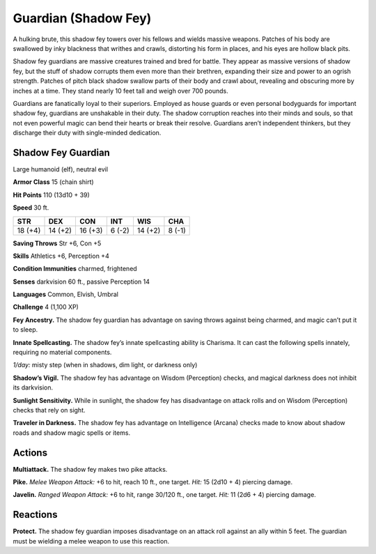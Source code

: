 
.. _tob:shadow-fey-guardian:

Guardian (Shadow Fey)
---------------------

A hulking brute, this shadow fey towers over his fellows and
wields massive weapons. Patches of his body are swallowed by
inky blackness that writhes and crawls, distorting his form in
places, and his eyes are hollow black pits.

Shadow fey guardians are massive creatures trained and bred
for battle. They appear as massive versions of shadow fey, but the
stuff of shadow corrupts them even more than their brethren,
expanding their size and power to an ogrish strength. Patches of
pitch black shadow swallow parts of their body and crawl about,
revealing and obscuring more by inches at a time. They stand
nearly 10 feet tall and weigh over 700 pounds.

Guardians are fanatically loyal to their superiors. Employed
as house guards or even personal bodyguards for important
shadow fey, guardians are unshakable in their duty. The shadow
corruption reaches into their minds and souls, so that not even
powerful magic can bend their hearts or break their resolve.
Guardians aren’t independent thinkers, but they discharge their
duty with single-minded dedication.

Shadow Fey Guardian
~~~~~~~~~~~~~~~~~~~

Large humanoid (elf), neutral evil

**Armor Class** 15 (chain shirt)

**Hit Points** 110 (13d10 + 39)

**Speed** 30 ft.

+-----------+-----------+-----------+-----------+-----------+-----------+
| STR       | DEX       | CON       | INT       | WIS       | CHA       |
+===========+===========+===========+===========+===========+===========+
| 18 (+4)   | 14 (+2)   | 16 (+3)   | 6 (-2)    | 14 (+2)   | 8 (-1)    |
+-----------+-----------+-----------+-----------+-----------+-----------+

**Saving Throws** Str +6, Con +5

**Skills** Athletics +6, Perception +4

**Condition Immunities** charmed, frightened

**Senses** darkvision 60 ft., passive Perception 14

**Languages** Common, Elvish, Umbral

**Challenge** 4 (1,100 XP)

**Fey Ancestry.** The shadow fey guardian has advantage on
saving throws against being charmed, and magic can’t put it
to sleep.

**Innate Spellcasting.** The shadow fey’s innate spellcasting ability
is Charisma. It can cast the following spells innately, requiring
no material components.

*1/day:* misty step (when in shadows, dim light, or darkness only)

**Shadow’s Vigil.** The shadow fey has advantage on Wisdom
(Perception) checks, and magical darkness does not inhibit
its darkvision.

**Sunlight Sensitivity.** While in sunlight, the shadow fey has
disadvantage on attack rolls and on Wisdom (Perception)
checks that rely on sight.

**Traveler in Darkness.** The shadow fey has advantage on
Intelligence (Arcana) checks made to know about shadow
roads and shadow magic spells or items.

Actions
~~~~~~~

**Multiattack.** The shadow fey makes two pike attacks.

**Pike.** *Melee Weapon Attack:* +6 to hit, reach 10 ft., one target.
*Hit:* 15 (2d10 + 4) piercing damage.

**Javelin.** *Ranged Weapon Attack:* +6 to hit, range 30/120 ft., one
target. *Hit:* 11 (2d6 + 4) piercing damage.

Reactions
~~~~~~~~~

**Protect.** The shadow fey guardian imposes disadvantage on an
attack roll against an ally within 5 feet. The guardian must be
wielding a melee weapon to use this reaction.
